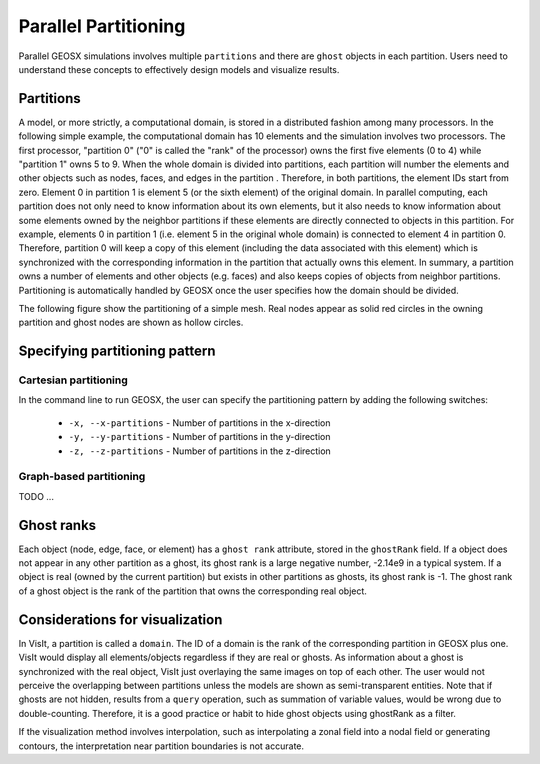 .. _SpatialPartitioning:

###############################################################################
Parallel Partitioning
###############################################################################

Parallel GEOSX simulations involves multiple ``partitions`` and there are ``ghost`` objects in each partition. 
Users need to understand these concepts to effectively design models and visualize results.

Partitions
========================

A model, or more strictly, a computational domain, is stored in a distributed fashion among many processors. 
In the following simple example, the computational domain has 10 elements and the simulation involves two processors.
The first processor, "partition 0" ("0" is called the "rank" of the processor) owns the first five elements (0 to 4) while "partition 1" owns 5 to 9. 
When the whole domain is divided into partitions, each partition will number the elements and other objects such as nodes, faces, and edges in the partition . 
Therefore, in both partitions, the element IDs start from zero. 
Element 0 in partition 1 is element 5 (or the sixth element) of the original domain. 
In parallel computing, each partition does not only need to know information about its own elements, 
but it also needs to know information about some elements owned by the neighbor partitions if these elements are directly connected to objects in this partition. 
For example, elements 0 in partition 1 (i.e. element 5 in the original whole domain) is connected to element 4 in partition 0. 
Therefore, partition 0 will keep a copy of this element (including the data associated with this element) which is synchronized with the corresponding information in the partition that actually owns this element. 
In summary, a partition owns a number of elements and other objects (e.g. faces) and also keeps copies of objects from neighbor partitions. 
Partitioning is automatically handled by GEOSX once the user specifies how the domain should be divided.

The following figure show the partitioning of a simple mesh. 
Real nodes appear as solid red circles in the owning partition and ghost nodes are shown as hollow circles.

.. image:: SimplePartitioning_GEOSX.svg
   :align: center
   :width: 55%

Specifying partitioning pattern
=================================

Cartesian partitioning
-----------------------
In the command line to run GEOSX, the user can specify the partitioning pattern by adding the following switches:

  * ``-x, --x-partitions`` - Number of partitions in the x-direction
  * ``-y, --y-partitions`` - Number of partitions in the y-direction
  * ``-z, --z-partitions`` - Number of partitions in the z-direction

Graph-based partitioning
---------------------------
TODO ...

Ghost ranks
===============
Each object (node, edge, face, or element) has a ``ghost rank`` attribute, stored in the ``ghostRank`` field. 
If a object does not appear in any other partition as a ghost, its ghost rank is a large negative number, -2.14e9 in a typical system.
If a object is real (owned by the current partition) but exists in other partitions as ghosts, its ghost rank is -1.
The ghost rank of a ghost object is the rank of the partition that owns the corresponding real object.

Considerations for visualization
=================================
In VisIt, a partition is called a ``domain``. 
The ID of a domain is the rank of the corresponding partition in GEOSX plus one.
VisIt would display all elements/objects regardless if they are real or ghosts.
As information about a ghost is synchronized with the real object, VisIt just overlaying the same images on top of each other.
The user would not perceive the overlapping between partitions unless the models are shown as semi-transparent entities.
Note that if ghosts are not hidden, results from a ``query`` operation, such as summation of variable values, would be wrong due to double-counting.
Therefore, it is a good practice or habit to hide ghost objects using ghostRank as a filter. 

If the visualization method involves interpolation, such as interpolating a zonal field into a nodal field or generating contours, 
the interpretation near partition boundaries is not accurate.

